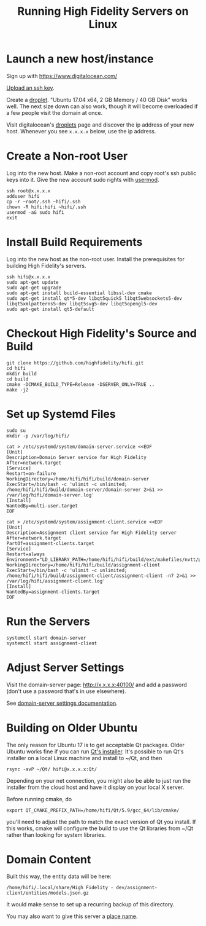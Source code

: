 #+TITLE: Running High Fidelity Servers on Linux


* Launch a new host/instance

Sign up with https://www.digitalocean.com/

[[https://www.digitalocean.com/community/tutorials/how-to-use-ssh-keys-with-digitalocean-droplets][Upload an ssh key]].

Create a [[https://www.digitalocean.com/community/tutorials/how-to-create-your-first-digitalocean-droplet-virtual-server][droplet]].  "Ubuntu 17.04 x64, 2 GB Memory / 40 GB Disk"
works well.  The next size down can also work, though it will become
overloaded if a few people visit the domain at once.

Visit digitalocean's [[https://cloud.digitalocean.com/droplets][droplets]] page and discover the ip address of
your new host.  Whenever you see ~x.x.x.x~ below, use the ip address.

* Create a Non-root User

Log into the new host.  Make a non-root account and copy root's ssh
public keys into it.  Give the new account sudo rights with [[https://www.digitalocean.com/community/tutorials/how-to-create-a-sudo-user-on-ubuntu-quickstart][usermod]].

#+BEGIN_SRC
ssh root@x.x.x.x
adduser hifi
cp -r ~root/.ssh ~hifi/.ssh
chown -R hifi:hifi ~hifi/.ssh
usermod -aG sudo hifi
exit
#+END_SRC

* Install Build Requirements

Log into the new host as the non-root user.  Install the prerequisites
for building High Fidelity's servers.

#+BEGIN_SRC
ssh hifi@x.x.x.x
sudo apt-get update
sudo apt-get upgrade
sudo apt-get install build-essential libssl-dev cmake
sudo apt-get install qt*5-dev libqt5quick5 libqt5websockets5-dev libqt5xmlpatterns5-dev libqt5svg5-dev libqt5opengl5-dev
sudo apt-get install qt5-default
#+END_SRC

* Checkout High Fidelity's Source and Build

#+BEGIN_SRC
git clone https://github.com/highfidelity/hifi.git
cd hifi
mkdir build
cd build
cmake -DCMAKE_BUILD_TYPE=Release -DSERVER_ONLY=TRUE ..
make -j2
#+END_SRC

* Set up Systemd Files

#+BEGIN_SRC
sudo su
mkdir -p /var/log/hifi/
#+END_SRC

#+BEGIN_SRC
cat > /etc/systemd/system/domain-server.service <<EOF
[Unit]
Description=Domain Server service for High Fidelity
After=network.target
[Service]
Restart=on-failure
WorkingDirectory=/home/hifi/hifi/build/domain-server
ExecStart=/bin/bash -c 'ulimit -c unlimited; /home/hifi/hifi/build/domain-server/domain-server 2>&1 >>  /var/log/hifi/domain-server.log'
[Install]
WantedBy=multi-user.target
EOF
#+END_SRC

#+BEGIN_SRC
cat > /etc/systemd/system/assignment-client.service <<EOF
[Unit]
Description=Assignment client service for High Fidelity server
After=network.target
PartOf=assignment-clients.target
[Service]
Restart=always
Environment="LD_LIBRARY_PATH=/home/hifi/hifi/build/ext/makefiles/nvtt/project/lib/"
WorkingDirectory=/home/hifi/hifi/build/assignment-client
ExecStart=/bin/bash -c 'ulimit -c unlimited; /home/hifi/hifi/build/assignment-client/assignment-client -n7 2>&1 >> /var/log/hifi/assignment-client.log'
[Install]
WantedBy=assignment-clients.target
EOF
#+END_SRC

* Run the Servers

#+BEGIN_SRC
systemctl start domain-server
systemctl start assignment-client
#+END_SRC

* Adjust Server Settings

Visit the domain-server page: http://x.x.x.x:40100/ and add a password
(don't use a password that's in use elsewhere).

See [[https://docs.highfidelity.com/create-and-explore/start-working-in-your-sandbox/server-settings-for-your-domain][domain-server settings documentation]].

* Building on Older Ubuntu

The only reason for Ubuntu 17 is to get acceptable Qt packages.  Older
Ubuntu works fine if you can run [[http://download.qt.io/official_releases/qt/5.9/][Qt's installer]].  It's possible to run
Qt's installer on a local Linux machine and install to ~/Qt, and
then

#+BEGIN_SRC
rsync -avP ~/Qt/ hifi@x.x.x.x:Qt/
#+END_SRC

Depending on your net connection, you might also be able to just run
the installer from the cloud host and have it display on your local X
server.

Before running cmake, do

#+BEGIN_SRC
export QT_CMAKE_PREFIX_PATH=/home/hifi/Qt/5.9/gcc_64/lib/cmake/
#+END_SRC

you'll need to adjust the path to match the exact version of Qt you
install.  If this works, cmake will configure the build to use the Qt
libraries from ~/Qt rather than looking for system libraries.
* Domain Content

Built this way, the entity data will be here:

#+BEGIN_SRC
/home/hifi/.local/share/High Fidelity - dev/assignment-client/entities/models.json.gz
#+END_SRC

It would make sense to set up a recurring backup of this directory.

You may also want to give this server a [[https://docs.highfidelity.com/create-and-explore/start-working-in-your-sandbox/place-names][place name]].
